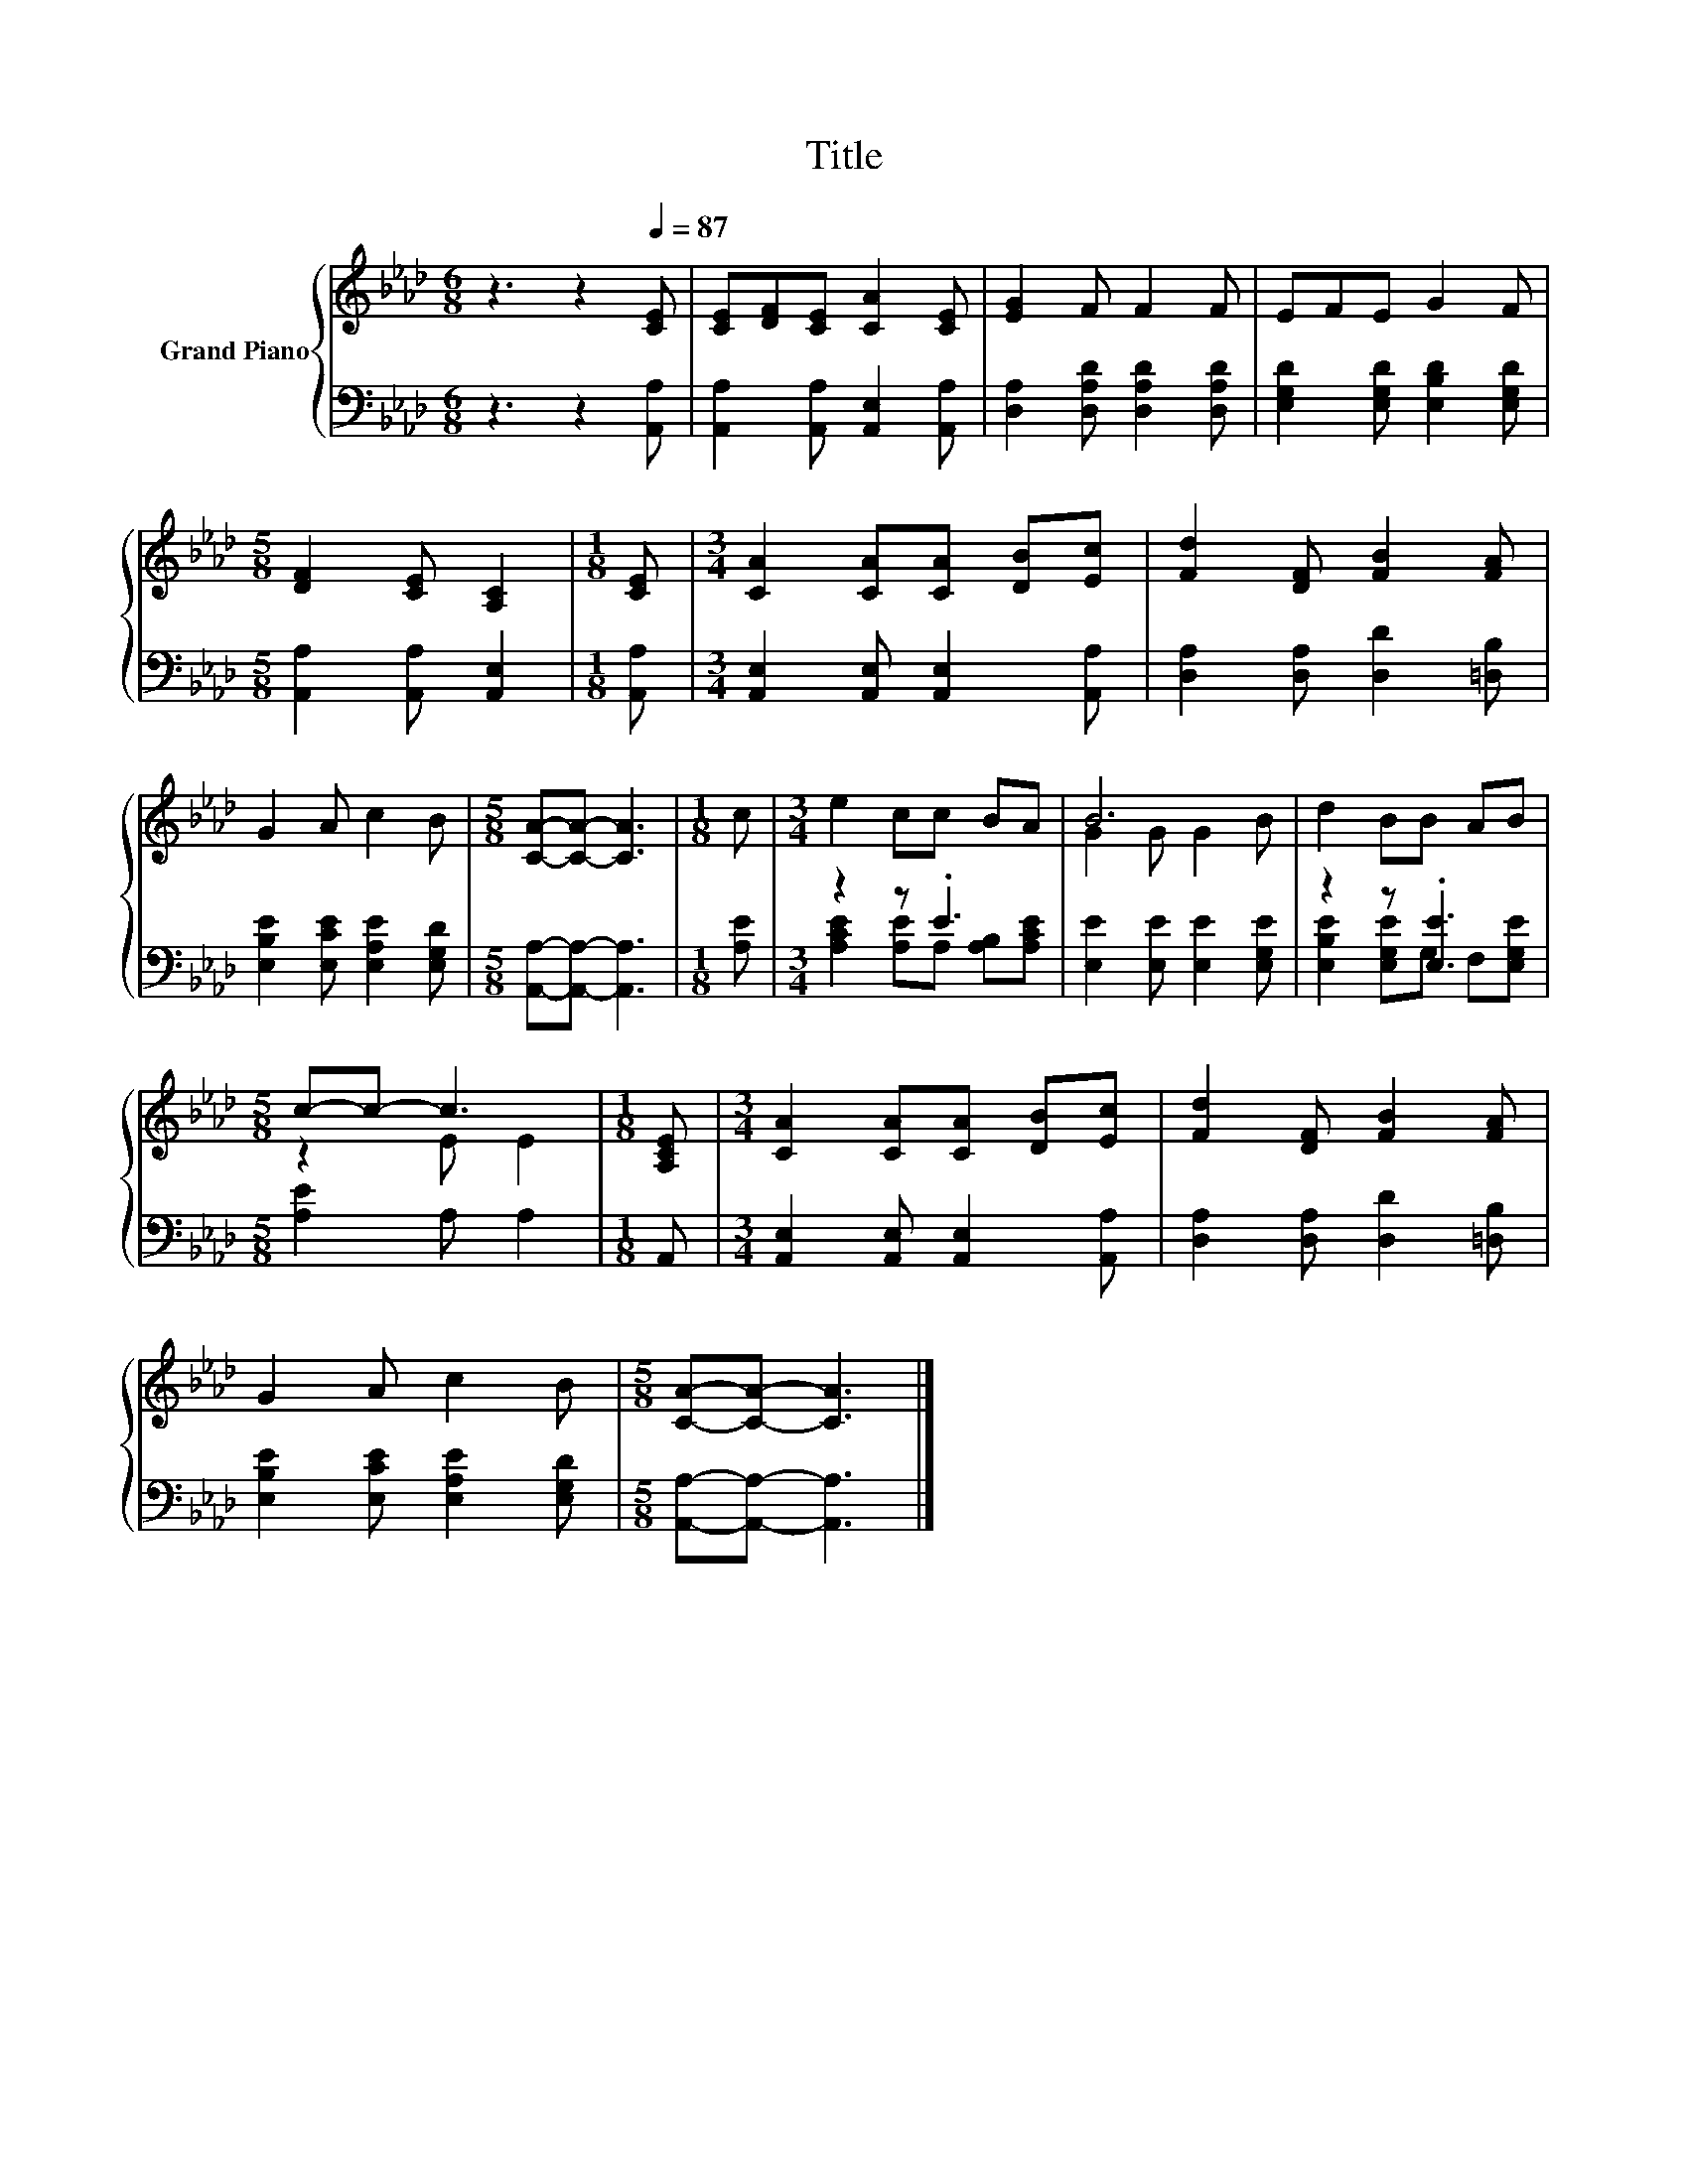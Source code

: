 X:1
T:Title
%%score { ( 1 4 ) | ( 2 3 ) }
L:1/8
M:6/8
K:Ab
V:1 treble nm="Grand Piano"
V:4 treble 
V:2 bass 
V:3 bass 
V:1
 z3 z2[Q:1/4=87] [CE] | [CE][DF][CE] [CA]2 [CE] | [EG]2 F F2 F | EFE G2 F | %4
[M:5/8] [DF]2 [CE] [A,C]2 |[M:1/8] [CE] |[M:3/4] [CA]2 [CA][CA] [DB][Ec] | [Fd]2 [DF] [FB]2 [FA] | %8
 G2 A c2 B |[M:5/8] [CA]-[CA]- [CA]3 |[M:1/8] c |[M:3/4] e2 cc BA | B6 | d2 BB AB | %14
[M:5/8] c-c- c3 |[M:1/8] [A,CE] |[M:3/4] [CA]2 [CA][CA] [DB][Ec] | [Fd]2 [DF] [FB]2 [FA] | %18
 G2 A c2 B |[M:5/8] [CA]-[CA]- [CA]3 |] %20
V:2
 z3 z2 [A,,A,] | [A,,A,]2 [A,,A,] [A,,E,]2 [A,,A,] | [D,A,]2 [D,A,D] [D,A,D]2 [D,A,D] | %3
 [E,G,D]2 [E,G,D] [E,B,D]2 [E,G,D] |[M:5/8] [A,,A,]2 [A,,A,] [A,,E,]2 |[M:1/8] [A,,A,] | %6
[M:3/4] [A,,E,]2 [A,,E,] [A,,E,]2 [A,,A,] | [D,A,]2 [D,A,] [D,D]2 [=D,B,] | %8
 [E,B,E]2 [E,CE] [E,A,E]2 [E,G,D] |[M:5/8] [A,,A,]-[A,,A,]- [A,,A,]3 |[M:1/8] [A,E] | %11
[M:3/4] z2 z .E3 | [E,E]2 [E,E] [E,E]2 [E,G,E] | z2 z .[E,E]3 |[M:5/8] [A,E]2 A, A,2 |[M:1/8] A,, | %16
[M:3/4] [A,,E,]2 [A,,E,] [A,,E,]2 [A,,A,] | [D,A,]2 [D,A,] [D,D]2 [=D,B,] | %18
 [E,B,E]2 [E,CE] [E,A,E]2 [E,G,D] |[M:5/8] [A,,A,]-[A,,A,]- [A,,A,]3 |] %20
V:3
 x6 | x6 | x6 | x6 |[M:5/8] x5 |[M:1/8] x |[M:3/4] x6 | x6 | x6 |[M:5/8] x5 |[M:1/8] x | %11
[M:3/4] [A,CE]2 [A,E]A, [A,B,][A,CE] | x6 | [E,B,E]2 [E,G,E]G, F,[E,G,E] |[M:5/8] x5 |[M:1/8] x | %16
[M:3/4] x6 | x6 | x6 |[M:5/8] x5 |] %20
V:4
 x6 | x6 | x6 | x6 |[M:5/8] x5 |[M:1/8] x |[M:3/4] x6 | x6 | x6 |[M:5/8] x5 |[M:1/8] x | %11
[M:3/4] x6 | G2 G G2 B | x6 |[M:5/8] z2 E E2 |[M:1/8] x |[M:3/4] x6 | x6 | x6 |[M:5/8] x5 |] %20


